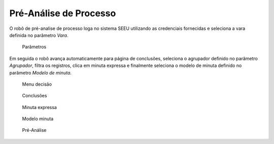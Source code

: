 Pré-Análise de Processo
=======================

O robô de pré-analise de processo loga no sistema SEEU utilizando as credenciais fornecidas e
seleciona a vara definida no parâmetro `Vara`.

.. figure:: _static/pre_analise_processo/parametros.png
  :class: data-fb

  Parâmetros

Em seguida o robô avança automaticamente para página de conclusões, seleciona o agrupador definido
no parâmetro `Agrupador`, filtra os registros, clica em minuta expressa e finalmente seleciona o
modelo de minuta definido no parâmetro `Modelo de minuta`.

.. figure:: _static/pre_analise_processo/para_decisao.png
  :class: data-fb

  Menu decisão

.. figure:: _static/pre_analise_processo/conclusoes.png
  :class: data-fb

  Conclusões

.. figure:: _static/pre_analise_processo/minuta_expressa.png
  :class: data-fb

  Minuta expressa

.. figure:: _static/pre_analise_processo/modelo_minuta.png
  :class: data-fb

  Modelo minuta

.. figure:: _static/pre_analise_processo/pre_analise.png
  :class: data-fb

  Pré-Análise

